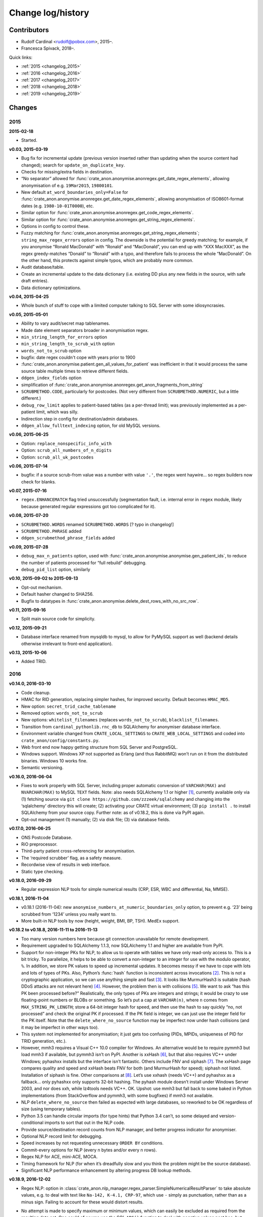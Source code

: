 .. crate_anon/docs/source/changelog.rst

..  Copyright (C) 2015-2019 Rudolf Cardinal (rudolf@pobox.com).
    .
    This file is part of CRATE.
    .
    CRATE is free software: you can redistribute it and/or modify
    it under the terms of the GNU General Public License as published by
    the Free Software Foundation, either version 3 of the License, or
    (at your option) any later version.
    .
    CRATE is distributed in the hope that it will be useful,
    but WITHOUT ANY WARRANTY; without even the implied warranty of
    MERCHANTABILITY or FITNESS FOR A PARTICULAR PURPOSE. See the
    GNU General Public License for more details.
    .
    You should have received a copy of the GNU General Public License
    along with CRATE. If not, see <http://www.gnu.org/licenses/>.


Change log/history
==================

Contributors
------------

- Rudolf Cardinal <rudolf@pobox.com>, 2015–.
- Francesca Spivack, 2018–.

Quick links:

- :ref:`2015 <changelog_2015>`
- :ref:`2016 <changelog_2016>`
- :ref:`2017 <changelog_2017>`
- :ref:`2018 <changelog_2018>`
- :ref:`2019 <changelog_2019>`


Changes
-------

.. _changelog_2015:

2015
~~~~

**2015-02-18**

- Started.

**v0.03, 2015-03-19**

- Bug fix for incremental update (previous version inserted rather than
  updating when the source content had changed); search for
  ``update_on_duplicate_key``.

- Checks for missing/extra fields in destination.

- “No separator” allowed for
  :func:`crate_anon.anonymise.anonregex.get_date_regex_elements`, allowing
  anonymisation of e.g. ``19Mar2015``, ``19800101``.

- New default ``at_word_boundaries_only=False`` for
  :func:`crate_anon.anonymise.anonregex.get_date_regex_elements`, allowing
  anonymisation of ISO8601-format dates (e.g. ``1980-10-01T0000``), etc.

- Similar option for
  :func:`crate_anon.anonymise.anonregex.get_code_regex_elements`.

- Similar option for
  :func:`crate_anon.anonymise.anonregex.get_string_regex_elements`.

- Options in config to control these.

- Fuzzy matching for
  :func:`crate_anon.anonymise.anonregex.get_string_regex_elements`;
  ``string_max_regex_errors`` option in config. The downside is the potential
  for greedy matching; for example, if you anonymise “Ronald MacDonald” with
  “Ronald” and “MacDonald”, you can end up with “XXX MacXXX”, as the regex
  greedy-matches “Donald” to “Ronald” with a typo, and therefore fails to
  process the whole “MacDonald”. On the other hand, this protects against
  simple typos, which are probably more common.

- Audit database/table.

- Create an incremental update to the data dictionary (i.e. existing DD plus
  any new fields in the source, with safe draft entries).

- Data dictionary optimizations.

**v0.04, 2015-04-25**

- Whole bunch of stuff to cope with a limited computer talking to SQL Server
  with some idiosyncrasies.

**v0.05, 2015-05-01**

- Ability to vary audit/secret map tablenames.

- Made date element separators broader in anonymisation regex.

- ``min_string_length_for_errors`` option

- ``min_string_length_to_scrub_with`` option

- ``words_not_to_scrub`` option

- bugfix: date regex couldn't cope with years prior to 1900

- :func:`crate_anon.anonymise.patient.gen_all_values_for_patient` was
  inefficient in that it would process the same source table multiple times to
  retrieve different fields.

- ``ddgen_index_fields`` option

- simplification of
  :func:`crate_anon.anonymise.anonregex.get_anon_fragments_from_string`

- ``SCRUBMETHOD.CODE``, particularly for postcodes. (Not very different from
  ``SCRUBMETHOD.NUMERIC``, but a little different.)

- ``debug_row_limit`` applies to patient-based tables (as a per-thread limit);
  was previously implemented as a per-patient limit, which was silly.

- Indirection step in config for destination/admin databases.

- ``ddgen_allow_fulltext_indexing`` option, for old MySQL versions.

**v0.06, 2015-06-25**

- Option: ``replace_nonspecific_info_with``

- Option: ``scrub_all_numbers_of_n_digits``

- Option: ``scrub_all_uk_postcodes``

**v0.06, 2015-07-14**

- bugfix: if a source scrub-from value was a number with value ``'.'``, the
  regex went haywire... so regex builders now check for blanks.

**v0.07, 2015-07-16**

- ``regex.ENHANCEMATCH`` flag tried unsuccessfully (segmentation fault, i.e.
  internal error in ``regex`` module, likely because generated regular
  expressions got too complicated for it).

**v0.08, 2015-07-20**

- ``SCRUBMETHOD.WORDS`` renamed ``SCRUBMETHOD.WORDS`` [? typo in changelog!]

- ``SCRUBMETHOD.PHRASE`` added

- ``ddgen_scrubmethod_phrase_fields`` added

**v0.09, 2015-07-28**

- ``debug_max_n_patients`` option, used with
  :func:`crate_anon.anonymise.anonymise.gen_patient_ids`, to reduce the number
  of patients processed for “full rebuild” debugging.

- ``debug_pid_list`` option, similarly

**v0.10, 2015-09-02 to 2015-09-13**

- Opt-out mechanism.

- Default hasher changed to SHA256.

- Bugfix to datatypes in
  :func:`crate_anon.anonymise.delete_dest_rows_with_no_src_row`.

**v0.11, 2015-09-16**

- Split main source code for simplicity.

**v0.12, 2015-09-21**

- Database interface renamed from mysqldb to mysql, to allow for PyMySQL
  support as well (backend details otherwise irrelevant to front-end
  application).

**v0.13, 2015-10-06**

- Added TRID.


.. _changelog_2016:

2016
~~~~

**v0.14.0, 2016-03-10**

- Code cleanup.

- HMAC for RID generation, replacing simpler hashes, for improved security.
  Default becomes ``HMAC_MD5``.

- New option: ``secret_trid_cache_tablename``

- Removed option: ``words_not_to_scrub``

- New options: ``whitelist_filenames`` (replaces ``words_not_to_scrub``),
  ``blacklist_filenames``.

- Transition from ``cardinal_pythonlib.rnc_db`` to SQLAlchemy for anonymiser
  database interface.

- Environment variable changed from ``CRATE_LOCAL_SETTINGS`` to
  ``CRATE_WEB_LOCAL_SETTINGS`` and coded into
  ``crate_anon/config/constants.py``.

- Web front end now happy getting structure from SQL Server and PostgreSQL.

- Windows support. Windows XP not supported as Erlang (and thus RabbitMQ) won’t
  run on it from the distributed binaries. Windows 10 works fine.

- Semantic versioning.

**v0.16.0, 2016-06-04**

- Fixes to work properly with SQL Server, including proper automatic conversion
  of ``VARCHAR(MAX)`` and ``NVARCHAR(MAX)`` to MySQL ``TEXT`` fields. Note:
  also needs SQLAlchemy 1.1 or higher [#f1]_, currently available only via (1)
  fetching source via ``git clone https://github.com/zzzeek/sqlalchemy`` and
  changing into the ‘sqlalchemy’ directory this will create; (2) activating
  your CRATE virtual environment; (3) ``pip install .`` to install SQLAlchemy
  from your source copy. Further note: as of v0.18.2, this is done via PyPI
  again.

- Opt-out management (1) manually; (2) via disk file; (3) via database fields.

**v0.17.0, 2016-06-25**

- ONS Postcode Database.

- RiO preprocessor.

- Third-party patient cross-referencing for anonymisation.

- The ‘required scrubber’ flag, as a safety measure.

- Recordwise view of results in web interface.

- Static type checking.

**v0.18.0, 2016-09-29**

- Regular expression NLP tools for simple numerical results (CRP, ESR, WBC and
  differential, Na, MMSE).

**v0.18.1, 2016-11-04**

- v0.18.1 (2016-11-04): new ``anonymise_numbers_at_numeric_boundaries_only``
  option, to prevent e.g. ‘23’ being scrubbed from ‘1234’ unless you really
  want to.

- More built-in NLP tools by now (height, weight, BMI, BP, TSH). MedEx support.

**v0.18.2 to v0.18.8, 2016-11-11 to 2016-11-13**

- Too many version numbers here because git connection unavailable for remote
  development.

- Requirement upgraded to SQLAlchemy 1.1.3, now SQLAlchemy 1.1 and higher are
  available from PyPI.

- Support for non-integer PKs for NLP, to allow us to operate with tables we
  have only read-only access to. This is a bit tricky. To parallelize, it helps
  to be able to convert a non-integer to an integer for use with the modulo
  operator, ``%``. In addition, we store PK values to speed up incremental
  updates. It becomes messy if we have to cope with lots and lots of types of
  PKs. Also, Python’s :func:`hash` function is inconsistent across invocations
  [#f2]_. This is not a cryptographic application, so we can use anything
  simple and fast [#f3]_. It looks like MurmurHash3 is suitable (hash DDoS
  attacks are not relevant here) [#f4]_. However, the problem then is with
  collisions [#f5]_. We want to ask “has this PK been processed before?”
  Realistically, the only types of PKs are integers and strings; it would be
  crazy to use floating-point numbers or BLOBs or something. So let’s put a cap
  at ``VARCHAR(n)``, where ``n`` comes from ``MAX_STRING_PK_LENGTH``; store a
  64-bit integer hash for speed, and then use the hash to say quickly “no, not
  processed” and check the original PK if processed. If the PK field is
  integer, we can just use the integer field for the PK itself. Note that the
  ``delete_where_no_source`` function may be imperfect now under hash
  collisions (and it may be imperfect in other ways too).

- This system not implemented for anonymisation; it just gets too confusing
  (PIDs, MPIDs, uniqueness of PID for TRID generation, etc.).

- However, mmh3 requires a Visual C++ 10.0 compiler for Windows. An alternative
  would be to require pymmh3 but load mmh3 if available, but pymmh3 isn’t on
  PyPI. Another is xxHash [#xxhash]_, but that also requires VC++ under
  Windows; pyhashxx installs but the interface isn’t fantastic. Others include
  FNV and siphash [#siphash]_. The xxHash page compares quality and speed and
  xxHash beats FNV for both (and MurmurHash for speed); siphash not listed.
  Installation of siphash is fine. Other comparisons at [#hashcomparisons]_.
  Let’s use xxhash (needs VC++) and pyhashxx as a fallback... only pyhashxx
  only supports 32-bit hashing. The pyhash module doesn’t install under Windows
  Server 2003, and nor does xxh, while lz4tools needs VC++. OK. Upshot: use
  mmh3 but fall back to some baked in Python implementations (from
  StackOverflow and pymmh3, with some bugfixes) if mmh3 not available.

- NLP ``delete_where_no_source`` then failed as expected with large databases,
  so reworked to be OK regardless of size (using temporary tables).

- Python 3.5 can handle circular imports (for type hints) that Python 3.4
  can’t, so some delayed and version-conditional imports to sort that out in
  the NLP code.

- Provide source/destination record counts from NLP manager, and better
  progress indicator for anonymiser.

- Optional NLP record limit for debugging.

- Speed increases by not requesting unnecessary ``ORDER BY`` conditions.

- Commit-every options for NLP (every n bytes and/or every n rows).

- Regex NLP for ACE, mini-ACE, MOCA.

- Timing framework for NLP (for when it’s dreadfully slow and you think the
  problem might be the source database).

- Significant NLP performance enhancement by altering progress DB lookup
  methods.

**v0.18.9, 2016-12-02**

- Regex NLP: option in
  :class:`crate_anon.nlp_manager.regex_parser.SimpleNumericalResultParser` to
  take absolute values, e.g. to deal with text like ``Na-142, K-4.1, CRP-97``,
  which use ``-`` simply as punctuation, rather than as a minus sign. Failing
  to account for these would distort results.

- No attempt is made to specify maximum or minimum values, which can easily be
  excluded as required from the resulting data set. One could of course use the
  SQL ``ABS()`` function to deal with negative values post hoc, but some things
  have no physical meaning when negative, such as a white cell count or CRP
  value, so it’s preferable to fix these at source to reduce the chance of user
  error through not noticing negative values.

- The ``take_absolute`` option is applied to: CRP, sodium, TSH, BMI, MMSE, ACE,
  mini-ACE, MOCA, ESR, and white cell/differential counts. (NLP processors for
  height, BP already enforced positive values. Weight must be able to handle
  negatives, like “weight change –0.4kg”.)

- Similarly, hyphen followed by whitespace treated as ignorable in regex NLP
  (e.g. in ``weight - 48 kg``; though spaces are meaningful for mathematical
  operations (“a – b = c”), it is syntactically wrong to use ``- 4`` as a unary
  minus sign to indicate a negative number (–4) and much more likely that this
  context means a dash.

- En and em dashes, and a double-hyphen as a dash (``--``) treated as
  ignorables in regex NLP.

- At present, Unicode minus signs (``−``) are not handled. For reference
  [#dashes]_:

    =============== =========== =========================== ======================================
    name            character   code                        handling
    =============== =========== =========================== ======================================
    hyphen-minus    ``-``       Unicode 002D or ASCII 45    minus sign if context correct
    formal hyphen   ``‐``       Unicode 2010                not handled at present
    minus sign      ``−``       Unicode 2212                not handled at present
    en dash         ``–``       Unicode 2013                treated as ignorable [#ignoreendash]_
    em dash         ``—``       Unicode 2014                treated as ignorable
    =============== =========== =========================== ======================================

- Improved regex self-testing, including new test framework in
  ``crate_anon/nlp_manager/test_all_regex.py``.

**v0.18.10, 2016-12-11**

- Full support for SQL Server as the backend.

- Hot-swapping databases (compare MySQL [#mysqlrenamedb]_): you can rename
  databases, so this seems OK [#sqlserverrenamedb]_.

- Full-text indexing: optional in SQL Server 2008, 2012, 2014 and 2016
  [#sqlserverfulltext]_; basic SELECT syntax is ``WHERE CONTAINS(fieldname,
  "word")``, and index creation with ``CREATE FULLTEXT INDEX ON table_name
  (column_name) KEY INDEX index_name ...``. Added to
  ``crate_anon/common/sqla.py``.

- Support for SQL query building, with user-configurable selector mechanism.
  See Transact-SQL syntax reference [#tsql]_. We use the Django setting
  ``settings.RESEARCH_DB_DIALECT`` to govern this.

**v0.18.11, 2016-12-19**

- Tweaks/bugfixes for RiO preprocessor, and for anonymisation to SQL Server
  databases.

- Local help HTML offered via web front end.


.. _changelog_2017:

2017
~~~~

**v0.18.12, 2017-02-26**

- More fixes for SQL Server, including full-text indexing.

- Completed changes to CPFT consent materials to reflect ethics revision (Major
  Amendment 2, 12/EE/0407).

**v0.18.13, 2017-03-04**

- Final update/PyPI push for CPFT consent materials.

**v0.18.14, 2017-03-05**

- Extra debug options for consent-to-contact templates.

- Multi-column FULLTEXT indexes under SQL Server.

**v0.18.15-v0.18.16, 2017-03-06 to 2017-03-13**

- Full-text finder generates ``CONTAINS(column, 'word')`` properly for SQL
  Server.

- Bugfix to Patient Explorer (wasn’t offering WHERE options always).

- “Table browser” views in Patient Explorer

- Bugfix to Windows service. Problem: a Python process was occasionally being
  “left over” by the Windows service, i.e. not being killed properly. Process
  Explorer indicated it was the one launched as ``python
  launch_cherrypy_server.py``. The Windows event log has a message reading
  “Process 1/2 (Django/CherryPy) (PID=62516): Subprocess finished cleanly
  (return code 0).” The problem was probably that in
  ``crate_anon/crateweb/core/management/commands/runcpserver.py``, the
  ``cherrypy.engine.stop()`` call was only made upon a KeyboardInterrupt
  exception, and not on other exceptions. Solution: broadened to all
  exceptions.

**v0.18.17, 2017-03-17**

- Removed erroneous debugging code from
  :meth:`crate_anon.nlp_manager.parse_medex.Medex.parse`.

- If you mis-configured the Java interface to a GATE application, it crashed
  quickly, which was helpful. If you mis-configured the Java interface to
  MedEx, it tried repeatedly. Now it crashes quickly.

**v0.18.18 to v0.18.23, 2017-04-28**

- Paper published on 2017-04-26 as **Cardinal (2017), BMC Medical Informatics
  and Decision Making 17:50; http://www.pubmed.com/28441940;
  https://doi.org/10.1186/s12911-017-0437-1.**

- Support for configurable paths for finding on-disk documents (e.g. from a
  combination of a fixed root directory, a patient ID, and a filename).

**v0.18.23 to v0.18.33, 2017-05-02**

- NLP ``value_text`` field (``FN_VALUE_TEXT`` in code) given maximum length,
  rather than 50, for the regex parsers, as it was overflowing (e.g. when a lot
  of whitespace was present). See
  :meth:`crate_anon.nlp_manager.regex_parser.NumericalResultParser.dest_tables_columns`.

- Supports more simple text file types (``.csv``, ``.msg``, ``.htm``).

- New option: ``ddgen_rename_tables_remove_suffixes``.

- Bugfix to CRATE GATE handler’s stdout-suppression switch.

- New option: ``ddgen_extra_hash_fields``.

- **PCMIS preprocessor.**

- **Support non-integer PIDs and MPIDs.** Note that the hashing is based on a
  string representation, so if you have one database using an integer NHS
  number, and another using a string NHS number, the same number will hash to
  the same result if you use the same key.

- Hashing of additional fields, initially to support the PCMIS ``CaseNumber``
  (as well as ``PatientId``).

**v0.18.34 to v0.18.39, 2017-06-05**

- For SLAM BRC GATE pharmacotherapy app: add support for output columns whose
  SQL column name is different to the GATE tag (e.g. when ``dose-value`` must
  be changed to ``dose_value``); see **``renames``** option. GATE output fields
  now preserve case. Another option (``null_literals``) to allow GATE output of
  ``null`` to be changed to an SQL NULL. Also added ``_set`` column to GATE
  output.

**v0.18.40, 2017-07-20**

- Fixed Python type-checking bug in
  :meth:`crate_anon.common.extendedconfigparser.ExtendedConfigParser.get_pyvalue_list`;
  changed from ``Generic`` to ``Any``.

**v0.18.41, 2017-07-21**

- Support for MySQL ``ENUM`` types. However, see
  http://komlenic.com/244/8-reasons-why-mysqls-enum-data-type-is-evil/ also!

**To v0.18.46, 2017-07-28 to 2017-08-05**

- Fix to ``coerce_to_date`` (for date types), renamed to
  ``coerce_to_datetime``.

- NLP bug fixed relating to a missing ``pytz`` import.

- Fixes to NLP, including accepting views (not just tables) as input. Note that
  under SQL Server, you should not have to specify ‘dbo’ anywhere in the config
  (but consider setting ``ALTER USER... WITH DEFAULT SCHEMA`` as above).

- Manual and 2017 paper distributed with package.

- Shift some core stuff to cardinal_pythonlib to reduce code duplication with
  other projects.

**v0.18.48, 2017-11-06**

- Clinician view: find text across a database, for an identified patient. See
  ``crate_anon.crateweb.research.views.all_text_from_pid``.

  - Rationale: Should privileged clinical queries be in any way integrated
    with CRATE? Advantages would include allowing the receiving user to run
    the query themselves without RDBM intervention and RDBM-to-recipient data
    transfer considerations, while ensuring the receiving user doesn’t have
    unrestricted access (e.g. via SQL Server Management Studio). Plus there may
    be a UI advantage.

- Clinician view: look up (M)RIDs from (M)PIDs. Intended purpose for this and
  the preceding function: “My clinical front end won’t tell me if my patient’s
  ever had mirtazapine. I want to ask the research database.” (As per CO’L
  request 2017-05-04.) See ``crate_anon.crateweb.research.views.ridlookup``.

- Code to generate and test demonstration databases improved.


.. _changelog_2018:

2018
~~~~

**v0.18.49, 2018-01-07, 2018-03-21, 2018-03-27, published 2018-04-20**

- Use ``flashtext`` (rather than ``regex``) for blacklisting words; this is
  much faster and allows large blacklists (e.g. a long list of all known
  forenames/surnames).

- Provides the ``crate_fetch_wordlists`` tool to fetch names and English words
  (and perform in-A-not-B functions, e.g. to generate a list of names that are
  not English words).

- Extend CRATE’s GATE pipeline to include or exclude GATE sets, since some
  applications produce results just in one set, and some produce them twice
  (e.g. in the unnamed set, named ``""``, and in a specific named set).

- Medical eponym list.

**v0.18.50 to v0.18.51, 2018-05-04 to 2018-06-29**

- `IllegalCharacterError` possible from
  :meth:`crate_anon.crateweb.research.models.make_excel`; was raised by
  `openpyxl`. The problem may be that the Excel file format itself prohibits
  some Unicode characters; certainly `openpyxl` does [#excelcharacters]_. See
  `gen_excel_row_elements()` for bugfix. Not all queries require this, but
  anything that allows unrestricted textual/binary content does.

- Change to CPFT-specific SQL in
  :meth:`crate_anon.crateweb.consent.lookup_rio.get_latest_consent_mode_from_rio_generic`.

- Bugfix to :class:`crate_anon.crateweb.extra.pdf.CratePdfPlan`; this failed
  to specify ``wkhtmltopdf_filename``, so if ``wkhtmltopdf`` wasn't found on
  the PATH (e.g. via a Celery task), PDFs were not generated properly.

- Addition of ``processed_at`` to
  :class:`crate_anon.crateweb.consent.models.ContactRequest`.

- Addition of ``processed`` and ``processed_at`` to
  :class:`crate_anon.crateweb.consent.models.ClinicianResponse`.

- Addition of ``processed`` and ``processed_at`` to
  :class:`crate_anon.crateweb.consent.models.ClinicianResponse`.

- Addition of ``skip_letter_to_patient``, ``needs_processing`, ``processed``
  and ``processed_at`` to
  :class:`crate_anon.crateweb.consent.models.ClinicianResponse`.

- Package version changes:

  - amqp from 2.1.3 to 2.3.2;
    https://github.com/celery/py-amqp/blob/master/Changelog
  - arrow from 0.10.0 to 0.12.1;
    https://pypi.org/project/arrow/
  - beautifulsoup4 from 4.5.3 to 4.6.0;
    https://github.com/newvem/beautifulsoup/blob/master/CHANGELOG
  - cardinal_pythonlib from 1.0.15 to 1.0.16
  - celery from 4.0.1 to 4.2.0 (no longer constrained by amqp);
    http://docs.celeryproject.org/en/latest/history/
  - chardet from 3.0.2 to 3.0.4
  - cherrypy from 10.0.0 to 16.0.2;
    https://docs.cherrypy.org/en/latest/history.html
  - colorlog from 2.10.0 to 3.1.4
  - distro from 1.0.2 to 1.3.0
  - django from 1.10.5 to 2.0.6;
    https://docs.djangoproject.com/en/2.0/releases/2.0/
  - django-debug-toolbar from 1.6 to 1.9.1
  - django-extensions from 1.7.6 to 2.0.7
  - django-picklefield from 0.3.2 to 1.0.0
  - django-sslserver from 0.19 to 0.20
  - flashtext from 2.5 to 2.7
  - flower from 0.9.1 to 0.9.2
  - gunicorn from 19.6.0 to 19.8.1
  - kombu from 4.0.1 to 4.1.0 (no longer constrained by amqp, but kombu 4.2.1
    is broken: https://github.com/celery/kombu/issues/870)
  - openpyxl from 2.4.2 to 2.5.4
  - pendulum from 1.3.0 to 2.0.2; see
    https://pendulum.eustace.io/history/
  - psutil from 5.0.1 to 5.4.6
  - pyparsing from 2.1.10 to 2.2.0
  - python-dateutil from 2.6.0 to 2.7.3
  - regex from 2017.1.17 to 2018.6.21
  - semver from 2.7.5 to 2.8.0
  - sortedcontainers from 1.5.7 to 2.0.4
  - SQLAlchemy from 1.1.5 to 1.2.8
  - sqlparse from 0.2.2 to 0.2.4
  - typing from 3.5.3.0 to 3.6.4
  - Werkzeug from 0.11.15 to 0.14.1
  - xlrd from 1.0.0 to 1.1.0
  - (Windows) pypiwin32 from 219 to 223
  - (Windows) servicemanager 1.3.0, as below
  - (Windows) winerror

  .. note::

    If you are using SQL Server, you probably need to upgrade
    ``django-pyodbc-azure`` (from e.g. 1.10.4.0 to 2.0.6.1, with the command
    ``pip install django-pyodbc-azure==2.0.6.1``), or you may see errors from
    ``...\sql_server\pyodbc\base.py`` like "Django 2.0.6 is not supported."

    You may also need to update the database connection parameters; e.g. the
    ``DSN`` key has become ``dsn``; see :ref:`django-pyodbc-azure
    <django_pyodbc_azure>`.

- New :ref:`crate_celery_status <crate_celery_status>` command.

- Changed to using Celery ``--concurrency=1`` (formerly 4) from
  ``launch_celery.py``, as this should prevent multiple Celery threads doing
  the same work twice if you call ``crate_django_manage
  resubmit_unprocessed_tasks`` more than once. There was a risk that this
  breaks Flower or other Celery status monitoring (as it did with Celery
  v3.1.23, but that was a long time ago, and it works fine now.


**v0.18.52, 2018-07-02**

- NLP fields now support a standard ``_srcdatetime`` field; this can be NULL,
  but it's normally specified as a defining ``DATETIME`` field from the source
  database (since most NLP needs an associated date and it's far more
  convenient if this is in the destination database, along with patient ID).
  It's specified directly to the
  :class:`crate_anon.nlp_manager.input_field_config.InputFieldConfig` rather
  than via the ``copyfields``, since we want a consistent date/time field name
  in the NLP output even if there is a lack of naming consistency in the
  source. Search for "new in v0.18.52".

- Possibly a bug fixed within the NLP manager, in relation to recording of
  hashed PKs from tables with non-integer PKs; see
  :meth:`crate_anon.nlp_manager.input_field_config.InputFieldConfig.gen_text`.


**v0.18.53, to 2018-10-24**

- Added ``Client_Demographic_Details.National_Insurance_Number`` and
  ``ClientOtherDetail.NINumber`` to RiO automatic data dictionary generator as
  a sensitive (scrub-source) field; they were marked for code anonymisation but
  not flagged as scrub-source automatically.

- Removed full stop from end of sentence in ``email_clinician.html`` beginning
  "If you’d like help, please telephone the Research Database Manager...",
  since some users copied/pasted the full stop as part of the final e-mail
  address, which bounced. Clarity more important than grammar in this case.

- NLP adds CRATE version column, ``_crate_version``.

- NLP adds "when fetched from database" column, ``_when_fetched_utc``.

- NLP supports "cmm" as an abbreviation for cubic mm (seen in CPFT and as
  per https://medical-dictionary.thefreedictionary.com/cmm).

- To ``cardinal_pythonlib==1.0.25`` with updates to :func:`document_to_text`
  parameter handling, then to ``1.0.32``.

  - Note that ``cardinal_pythonlib==1.0.25`` also fixes a bug related to
    SQLAlchemy that manifested as ``AttributeError: module
    'sqlalchemy.sql.sqltypes' has no attribute '_DateAffinity'``.

- NLPRP draft to 0.1.0.

- ``django==2.0.6`` to ``django==2.1.2`` given security vulnerabilities
  reported in Django versions [2.0, 2.0.8).

- Bugfix: ``mark_safe`` decorator added to all Django admin site parts with
  ``allow_tags = True`` set (for embedded URLs).

- ``django-debug-toolbar==1.9.1`` to ``django-debug-toolbar==1.10.1``

- Improved docstrings.

- Minor bugfixes in ``anonymise.py`` for fetching values from files.

- ``_addition_only`` DDR flag only permitted on PK fields. (Was only attended
  to for them in any case!)

- Bugfix to :func:`crate_anon.crateweb.consent.views.validate_email_request`
  and :func:`crate_anon.crateweb.consent.views.validate_letter_request`; these
  were returning rather than raising. Testing showed that something else was
  also blocking permission to access such things inappropriately, but fixed
  anyway!

- Renamed ``generate_fake_nhs`` to ``generate_random_nhs`` to emphasize what
  this does.

- :meth:`crate_anon.crateweb.consent.models.Study.html_summary`

- Sitewide queries, editable by RDBM.

- Restrict anonymiser to specific patient IDs (for subset generation +/- custom
  pseudonyms).


**v0.18.54, 2018-10-26**

- Deferred load of clinical team info. (Main research database structure is
  still loaded at the start; I think my intention was to fail as early as
  possible if it's going to fail, and/or ensure that "filling the cache" time
  is not experienced by the end user).

- Fixed packaging bug in ``setup.py``.

- 2018-10-21: Fixed bug in :menuselection:`RDBM admin --> Studies`:

  .. code-block:: none

    OperationalError at /mgr_admin/consent/study/

    (1054, "Unknown column 'consent_study.p_summary' in 'field list'")

  Changed ``p_summary`` to a property.


**v0.18.55, 2018-11-02**

- In :meth:`crate_anon.anonymise.altermethod.AlterMethod._extract_text_func`,
  pre-check that a file exists (to save time if it doesn't).

- Bugfix to ``cardinal_pythonlib`` (now v1.0.33) in the autotranslation of SQL
  Server ``TIMESTAMP`` fields.

- Changed caching for
  :class:`crate_anon.crateweb.research.research_db_info.SingleResearchDatabase`
  to make command-line startup faster (at the expense of first-fetch speed).


**v0.18.56, 2018-11-02**

- ``cardinal_pythonlib==1.0.36``

- Bugfix to ``setup.py``; Java files were not being distributed properly.

- Performance optimization to query "column filtering" for "show only columns
  containing no NULL values", and more generally optimized; should run queries
  only once per web session.

- Bugfix to
  :func:`crate_anon.crateweb.research.models.get_executed_researchdb_cursor`,
  which was double-wrapping a database cursor incorrectly.

**v0.18.57, 2018-12-11**

- New lithium NLP processor (still needs external validation).

- Bugfix: "cmm" was meant to be accepted as an abbreviation for "cubic mm" as
  per v0.18.53 above, but wasn't. Rechecked all with ``test_all_regex.py`` and
  added additional specific tests for this unit in
  :func:`crate_anon.nlp_manager.regex_units.test_unit_regexes`. All passing.

**v0.18.58, 2018-12-23**

- Clinician requests added so that a clinician can request that their patient
  is included in a study.

- Bugfix to
  :func:`crate_anon.preprocess.preprocess_rio.main`. Changed 'progargs.rio'
  to 'rio'.
  
**v0.18.59, 2018-12-24**

- Bugfix to
  :func:`clinician_initiated_contact_request`. Now checks that patient's
  consent mode is green or yellow before confirming request.

**v0.18.60, 2018-12-27**

- New look of website.

- Bugfix to clinician requests. Also now sends a more appropriate email
  in these cases.


.. _changelog_2019:

2019
~~~~

**v0.18.61, 2019-01-15**

- Updated version of Django in ``setup.py``.

- Flag on website to check if query has been run since last database update.

- Option of column in anonymiser output specifying when processed.

**v0.18.62, 2019-02-09**

- Improved the ``crate_test_extract_text`` command (``test_extract_test.py``),
  including errorlevel/return codes to detect text presence.

- Bump to ``cardinal_pythonlib==1.0.47``. Note that this now raises an
  exception from :func:`cardinal_pythonlib.extract_text.document_to_text` if
  a filename is passed and the file doesn't exist.

**v0.18.63, 2019-02-12**

- NLP web server based on the NLPRP API.

- Bugfix to the website string finder - 'text fields' now includes
  'NVARCHAR(-1)'.

**v0.18.64, 2019-02-21**

- NLP for glucose cholesterol (LDL, HDL, total), triglycerides, HbA1c
  (still need external validation).

**v0.18.65, 2019-03-04 to 2019-03-25**

- NLP for potassium, urea, creatinine, haemoglobin, haematocrit (still need
  external validation).

- At some point before this: SQL helpers to find :ref:`drug classes/types
  <sql_find_drug_type>` (e.g. "atypical antipsychotics", "SSRIs"), as per
  JL's idea of 2018-01-08.

- At some point before this: research query options to show a subset of
  columns.

- At some point before this: "Clinician asks for a study pack" -- create a
  contact request that's pre-authorized by a clinician (who might want to pass
  on the pack themselves or delegate the RDBM to do it).

- :ref:`Standard site queries <site_queries>` now handle the following problem:

  - With regular data updates there might be problems with queries returning
    different results if rerun a week later, so might be worth returning a
    timestamp of some type, like: ``MAX(DATE_CREATED) FROM
    RIO.DBO.Clinical_Documents + MAX(whenprocessedutc)) FROM
    [RiONLP].[dbo].[crate_nlp_progress] + …``

**v0.18.66, 2019-03-29**

- Update to ``CrateGatePipeline.java`` to support an option to continue after
  GATE crashes.

**v0.18.67, 2019-03-30 to 2019-03-31**

- ``semver`` to ``semantic_version``; consistent with CamCOPS and better (and
  not actually used hitherto by CRATE!)

- NLPRP constants and core API.

- Move to Python 3.6 (already the minimum in CPFT), allowing f-strings.

- f-strings. (Note: use Alt-Enter in PyCharm.)

- ``CrateGatePipeline.java`` supports continuation after a Java
  RuntimeException ("bug in GATE code").

**v0.18.68, 2019-04-09**

- Creatinine regex supports mg/dl units as well as micromolar.

- ``url`` and ``max_content_length`` configurable.

- Bugfixes to :func:`crate_anon.nlp_manager.nlp_manager.send_cloud_requests`
  and :meth:`crate_anon.nlp_web.views.NlpWebViews.show_queue`.

**v0.18.70, 2019-04-17**

- PyPI distribution properly contains ``nlprp`` directory.

**v0.18.71, 2019-05-13**

- Bugfix to nlp incremental mode.

- Use of tokens in cloud NLP and option not to verify SSL.

**v0.18.72, 2019-05-16**

- Bugfix to :class:`crate_anon.nlp_manager.cloud_parser.CloudRequest` to
  convert string datetime back to datetime object. (MySQL automatically
  converts when writing to the database, but MSSQL doesn't.)

**v0.18.73, 2019-05-21**

- Only do nlp processing on records with alphanumeric characters.

- Do highlighting only once per query, then save the highlighted version in
  an attribute of the :class:`crate_anon.crateweb.Query` class.

**v0.18.74, 2019-05-21**

- Changed migrations to make them compatible with SQL Server.

**v0.18.75, 2019-06-06**

- Long queries are now hidden on website in order to avoid long render time.

- :class:`crate_anon.nlp_manager.cloud_parser.CloudRequest` now extracts
  content from GATE processors based on the start and end indexes.

**v0.18.76, 2019-06-12**

- Option to truncate source data in nlp and to mark truncated records as
  processed or not.

- Upgrade to ``SQLAlchemy==1.3.0`` and ``django==2.2.2``.

- Bugfix to ``crate_anon/nlp_web/views.py`` - ``include_text`` and
  ``client_job_id`` are obtained from args rather than top-level of the
  request.

- In ``crate_anon/nlp_manager/nlp_manager.py``, open file to write after
  completing retrieval of requests so if there is a problem you don't lose all
  your queue_ids.

- Records will not be sent with no word character.

- :meth:`session.remove()` has been added to to
  ``crate_anon/nlp_web/views.py``.

**v0.18.77, 2019-06-12**

- ``crate_anon/nlp_manager/cloud_parser.py`` won't crash if one request gives
  an error. This is so we don't lose all data if just one request doesn't work.

**v0.18.78, 2019-06-12**

- In :func:`crate_anon.nlp_manager.nlp_manager.process_cloud_nlp`, use append
  file instead of write, so that, is there's a problem part-way through, we
  don't lose all data.

**v0.18.79, 2019-06-13**

- Downgraded to ``SQLAlchemy==1.2.8``, which it was before and
  ``django==2.1.9``, which is higher than it was before, because the updates
  where causing clashes with ``django-pyodbc-azure``.

- Log error messages from server in
  :meth:`crate_anon.nlp_manager.cloud_parser.CloudRequest.list_processors`.

**v0.18.80, 2019-06-13**

- Sending requests to the cloud servers is broken up into blocks so that the
  database can be written to periodically.

- New sessions for each request on the server-side.

**v0.18.81, 2019-06-17**

- Microsoft specific bugfix in cloud nlp.

- Commit every n records, where n is specified by the user, in retrieval of
  cloud requests.

**v0.18.82, 2019-06-17**

- Used rate limiter.

**v0.18.83, 2019-06-23**

- Bugfix to
  :meth:`crate_anon.nlp_manager.cloud_parser.CloudRequest.get_nlp_values_gate`
  and
  :meth:`crate_anon.nlp_manager.cloud_parser.CloudRequest.get_nlp_values_internal`
  so that they don't try to fish out results for a processor when there are
  errors.

- Retry after connection failure in ``crate_anon/nlp_manager/cloud_parser.py``.

**v0.18.85, 2019-07-21**

- Regexes: ``MICROLITRE``, ``CUBIC_MM_OR_MICROLITRE``,
  ``CELLS_PER_CUBIC_MM_OR_MICROLITRE``.
- ``HGB`` as synonym for haemoglobin in
  :class:`crate_anon.nlp_manager.parse_haematology.Haemoglobin`.
- ``OPTIONAL_POC`` element in several biochemistry/haematology parsers
- :class:`crate_anon.nlp_manager.parse_haematology.WbcBase` allows "per
  microlitre" as well as "per cubic mm".
- :class:`crate_anon.nlp_manager.parse_haematology.Platelets`
- :class:`crate_anon.nlp_manager.parse_haematology.RBC`
- logging, rather than :func:`print`, for regex testing
- mention ``urllib3==1.23`` explicitly in ``setup.py`` (used by ``requests``)
- ... then ``urllib==1.24.2`` to avoid a high severity security vulnerability
  (automatic Github warning; well done, it).

**v0.18.86, 2019-08-06**

- :ref:`NLPRP <nlprp>` v0.2.0, with schema support.
- ``django==2.1.11`` (from 2.1.10), Github-prompted security fix.
- ``sqlalchemy==1.3.6`` (from 1.2.8); needed to go to 1.3.0 (Github-prompted
  security fix) but we'd noted Windows problems with 1.3.0; looks like SQL
  Server regression was fixed in 1.3.1 (see
  https://docs.sqlalchemy.org/en/13/changelog/changelog_13.html) so going to
  1.3.6.
- ``python-dateutil==2.6.1`` (required by ``pandas``), from 2.6.0 (was
  blocking readthedocs updates).


===============================================================================

.. rubric:: Footnotes

.. [#f1]
    https://bitbucket.org/zzzeek/sqlalchemy/issues/3504;
    http://docs.sqlalchemy.org/en/latest/changelog/migration_11.html#change-3504;
    http://docs.sqlalchemy.org/en/latest/changelog/changelog_11.html#change-1.1.0b1

.. [#f2]
    https://docs.python.org/3/reference/datamodel.html#object.__hash__;
    http://stackoverflow.com/questions/27522626/hash-function-in-python-3-3-returns-different-results-between-sessions

.. [#f3]
    See also http://stackoverflow.com/questions/5400275/fast-large-width-non-cryptographic-string-hashing-in-python

.. [#f4]
    https://pypi.python.org/pypi/mmh3/2.2;
    https://en.wikipedia.org/wiki/MurmurHash; see how it works using the less
    fast Python version at https://github.com/wc-duck/pymmh3

.. [#f5]
    http://preshing.com/20110504/hash-collision-probabilities/

.. [#xxhash]
    https://cyan4973.github.io/xxHash/

.. [#siphash]
    https://www.131002.net/siphash/

.. [#hashcomparisons]
    https://github.com/rurban/perl-hash-stats#number-of-collisions-with-crc32;
    http://fastcompression.blogspot.co.uk/2012/04/selecting-checksum-algorithm.html;
    http://softwareengineering.stackexchange.com/questions/49550/which-hashing-algorithm-is-best-for-uniqueness-and-speed;
    http://aras-p.info/blog/2016/08/02/Hash-Functions-all-the-way-down/

.. [#dashes]
    https://www.cs.tut.fi/~jkorpela/dashes.html

.. [#ignoreendash]
    Possible that we may need to treat this as a minus sign in some contexts
    later, but this is not implemented yet.

.. [#mysqlrenamedb]
    http://stackoverflow.com/questions/67093/how-do-i-quickly-rename-a-mysql-database-change-schema-name

.. [#sqlserverrenamedb]
    https://msdn.microsoft.com/en-GB/library/ms345378.aspx;
    https://www.mssqltips.com/sqlservertip/1891/best-practice-for-renaming-a-sql-server-database/

.. [#sqlserverfulltext]
    https://technet.microsoft.com/en-us/library/cc721269(v=sql.100).aspx;
    https://msdn.microsoft.com/en-us/library/ms142571(v=sql.120).aspx

.. [#tsql]
    https://msdn.microsoft.com/en-us/library/bb510741.aspx

.. [#excelcharacters]
    https://stackoverflow.com/questions/28837057/pandas-writing-an-excel-file-containing-unicode-illegalcharactererror;
    https://openpyxl.readthedocs.io/en/2.5/_modules/openpyxl/utils/exceptions.html;
    in particular, see check_string() in
    http://openpyxl.readthedocs.io/en/stable/_modules/openpyxl/cell/cell.html
